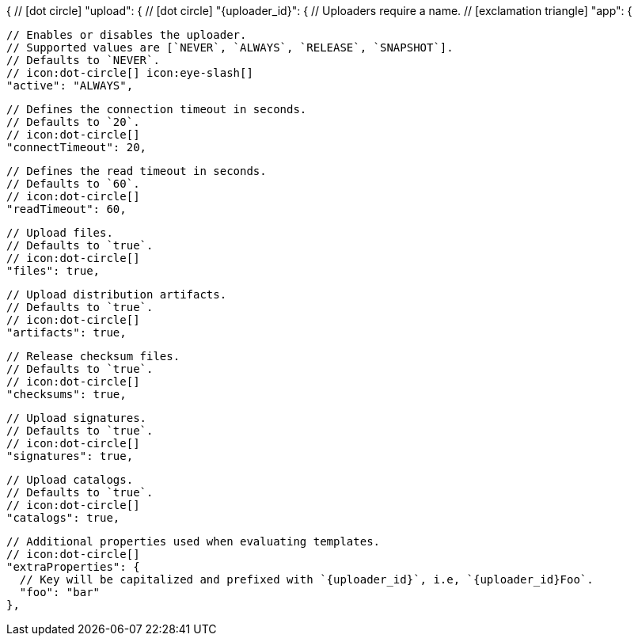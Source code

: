 {
  // icon:dot-circle[]
  "upload": {
    // icon:dot-circle[]
    "{uploader_id}": {
      // Uploaders require a name.
      // icon:exclamation-triangle[]
      "app": {

        // Enables or disables the uploader.
        // Supported values are [`NEVER`, `ALWAYS`, `RELEASE`, `SNAPSHOT`].
        // Defaults to `NEVER`.
        // icon:dot-circle[] icon:eye-slash[]
        "active": "ALWAYS",

        // Defines the connection timeout in seconds.
        // Defaults to `20`.
        // icon:dot-circle[]
        "connectTimeout": 20,

        // Defines the read timeout in seconds.
        // Defaults to `60`.
        // icon:dot-circle[]
        "readTimeout": 60,

        // Upload files.
        // Defaults to `true`.
        // icon:dot-circle[]
        "files": true,

        // Upload distribution artifacts.
        // Defaults to `true`.
        // icon:dot-circle[]
        "artifacts": true,

        // Release checksum files.
        // Defaults to `true`.
        // icon:dot-circle[]
        "checksums": true,

        // Upload signatures.
        // Defaults to `true`.
        // icon:dot-circle[]
        "signatures": true,

        // Upload catalogs.
        // Defaults to `true`.
        // icon:dot-circle[]
        "catalogs": true,

        // Additional properties used when evaluating templates.
        // icon:dot-circle[]
        "extraProperties": {
          // Key will be capitalized and prefixed with `{uploader_id}`, i.e, `{uploader_id}Foo`.
          "foo": "bar"
        },